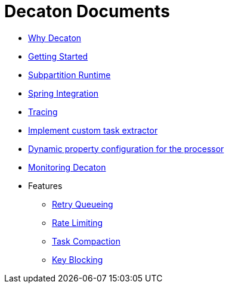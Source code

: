 = Decaton Documents
:base_version: 9.0.0
:modules:

- link:./why-decaton.adoc[Why Decaton]
- link:./getting-started.adoc[Getting Started]
- link:./runtime.adoc[Subpartition Runtime]
- link:./spring-integration.adoc[Spring Integration]
- link:./tracing.adoc[Tracing]
- link:./task-extractor.adoc[Implement custom task extractor]
- link:./dynamic-property-configuration.adoc[Dynamic property configuration for the processor]
- link:./monitoring.adoc[Monitoring Decaton]
- Features
  * link:./retry-queueing.adoc[Retry Queueing]
  * link:./rate-limiting.adoc[Rate Limiting]
  * link:./task-compaction.adoc[Task Compaction]
  * link:./key-blocking.adoc[Key Blocking]

